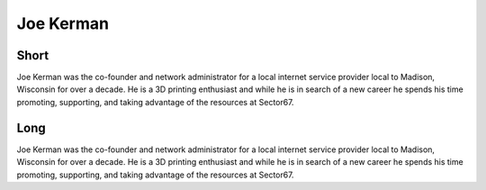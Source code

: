 Joe Kerman
=========

Short
-----
Joe Kerman was the co-founder and network administrator for a local internet service provider local to Madison, Wisconsin for over a decade. He is a 3D printing enthusiast and while he is in search of a new career he spends his time promoting, supporting, and taking advantage of the resources at Sector67. 

Long
----
Joe Kerman was the co-founder and network administrator for a local internet service provider local to Madison, Wisconsin for over a decade. He is a 3D printing enthusiast and while he is in search of a new career he spends his time promoting, supporting, and taking advantage of the resources at Sector67. 

